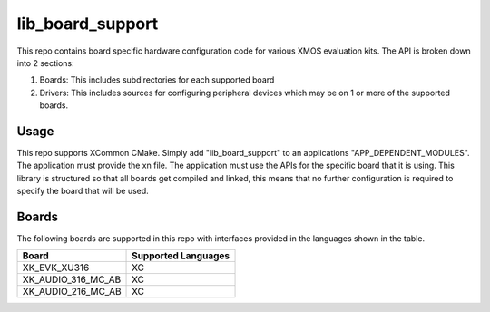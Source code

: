 lib_board_support
=================

This repo contains board specific hardware configuration code for various XMOS evaluation kits. The
API is broken down into 2 sections:

1. Boards: This includes subdirectories for each supported board
2. Drivers: This includes sources for configuring peripheral devices which may be on 1 or more of the supported boards.

Usage
*****

This repo supports XCommon CMake. Simply add "lib_board_support" to an applications "APP_DEPENDENT_MODULES". The application
must provide the xn file. The application must use the APIs for the specific board that it is using. This library
is structured so that all boards get compiled and linked, this means that no further configuration is required to specify
the board that will be used.

Boards
******

The following boards are supported in this repo with interfaces provided in the languages shown in the table.

+--------------------+---------------------+
| Board              | Supported Languages |
+====================+=====================+
|XK_EVK_XU316        | XC                  |
+--------------------+---------------------+
|XK_AUDIO_316_MC_AB  | XC                  |
+--------------------+---------------------+
|XK_AUDIO_216_MC_AB  | XC                  |
+--------------------+---------------------+



